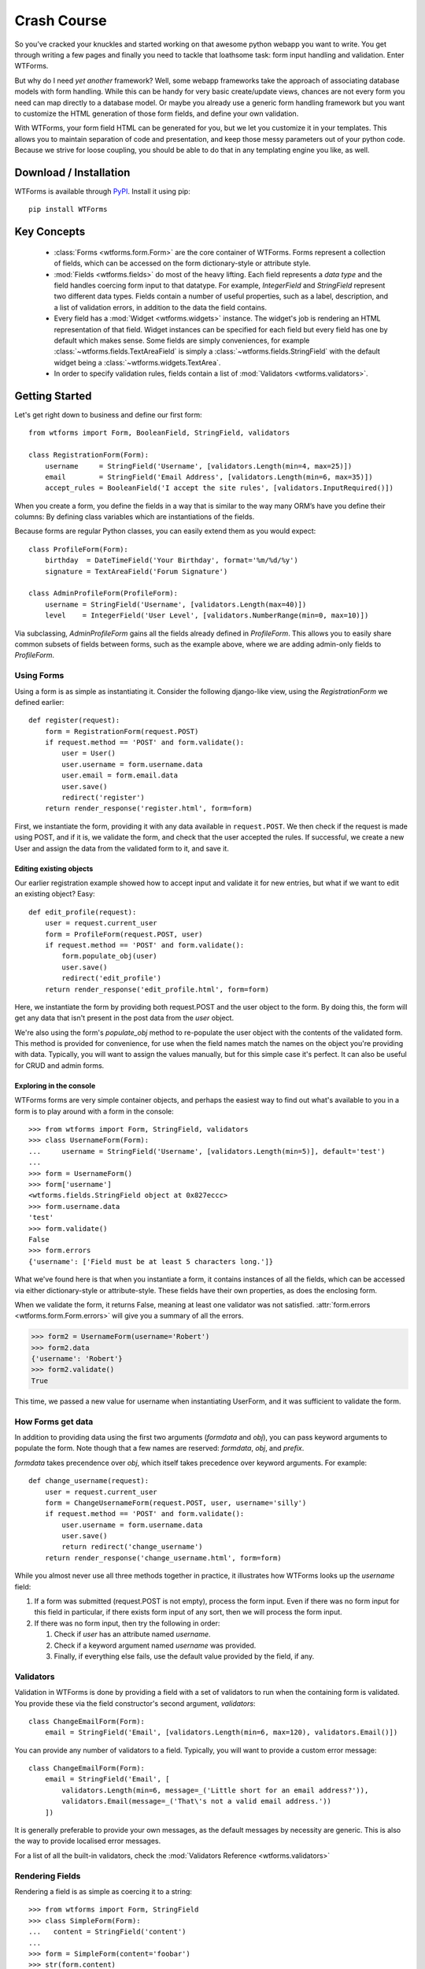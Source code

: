 .. _crash-course:

Crash Course
============

So you’ve cracked your knuckles and started working on that awesome python
webapp you want to write. You get through writing a few pages and finally you
need to tackle that loathsome task: form input handling and validation. Enter
WTForms.

But why do I need *yet another* framework? Well, some webapp frameworks take
the approach of associating database models with form handling. While this can
be handy for very basic create/update views, chances are not every form you
need can map directly to a database model. Or maybe you already use a generic
form handling framework but you want to customize the HTML generation of those
form fields, and define your own validation.

With WTForms, your form field HTML can be generated for you, but we let you
customize it in your templates. This allows you to maintain separation of code
and presentation, and keep those messy parameters out of your python code.
Because we strive for loose coupling, you should be able to do that in any
templating engine you like, as well.


.. _download-installation:

Download / Installation
-----------------------

WTForms is available through `PyPI`_. Install it using pip::

    pip install WTForms

.. _PyPI: https://pypi.org/project/WTForms/


Key Concepts
------------

 - :class:`Forms <wtforms.form.Form>` are the core container of WTForms. Forms
   represent a collection of fields, which can be accessed on the form
   dictionary-style or attribute style.
 - :mod:`Fields <wtforms.fields>` do most of the heavy lifting. Each field represents a *data type*
   and the field handles coercing form input to that datatype. For example,
   `IntegerField` and `StringField` represent two different data types. Fields
   contain a number of useful properties, such as a label, description, and a
   list of validation errors, in addition to the data the field contains.
 - Every field has a :mod:`Widget <wtforms.widgets>` instance. The widget's job
   is rendering an HTML representation of that field. Widget instances can be
   specified for each field but every field has one by default which makes
   sense. Some fields are simply conveniences, for example
   :class:`~wtforms.fields.TextAreaField` is simply a
   :class:`~wtforms.fields.StringField` with the default widget being a
   :class:`~wtforms.widgets.TextArea`.
 - In order to specify validation rules, fields contain a list of
   :mod:`Validators <wtforms.validators>`.

Getting Started
---------------

Let's get right down to business and define our first form::

    from wtforms import Form, BooleanField, StringField, validators

    class RegistrationForm(Form):
        username     = StringField('Username', [validators.Length(min=4, max=25)])
        email        = StringField('Email Address', [validators.Length(min=6, max=35)])
        accept_rules = BooleanField('I accept the site rules', [validators.InputRequired()])

When you create a form, you define the fields in a way that is similar to the
way many ORM’s have you define their columns: By defining class variables which
are instantiations of the fields.

Because forms are regular Python classes, you can easily extend them as you
would expect::

    class ProfileForm(Form):
        birthday  = DateTimeField('Your Birthday', format='%m/%d/%y')
        signature = TextAreaField('Forum Signature')

    class AdminProfileForm(ProfileForm):
        username = StringField('Username', [validators.Length(max=40)])
        level    = IntegerField('User Level', [validators.NumberRange(min=0, max=10)])

Via subclassing, `AdminProfileForm` gains all the fields already defined in
`ProfileForm`. This allows you to easily share common subsets of fields between
forms, such as the example above, where we are adding admin-only fields to
`ProfileForm`.


Using Forms
~~~~~~~~~~~

Using a form is as simple as instantiating it. Consider the following
django-like view, using the `RegistrationForm` we defined earlier::

    def register(request):
        form = RegistrationForm(request.POST)
        if request.method == 'POST' and form.validate():
            user = User()
            user.username = form.username.data
            user.email = form.email.data
            user.save()
            redirect('register')
        return render_response('register.html', form=form)

First, we instantiate the form, providing it with any data available in
``request.POST``. We then check if the request is made using POST, and if it is,
we validate the form, and check that the user accepted the rules. If successful,
we create a new User and assign the data from the validated form to it, and save
it.


Editing existing objects
^^^^^^^^^^^^^^^^^^^^^^^^

Our earlier registration example showed how to accept input and validate it for
new entries, but what if we want to edit an existing object? Easy::

    def edit_profile(request):
        user = request.current_user
        form = ProfileForm(request.POST, user)
        if request.method == 'POST' and form.validate():
            form.populate_obj(user)
            user.save()
            redirect('edit_profile')
        return render_response('edit_profile.html', form=form)

Here, we instantiate the form by providing both request.POST and the user object
to the form. By doing this, the form will get any data that isn't present in the
post data from the `user` object.

We're also using the form's `populate_obj` method to re-populate the user
object with the contents of the validated form. This method is provided for
convenience, for use when the field names match the names on the object you're
providing with data. Typically, you will want to assign the values manually, but
for this simple case it's perfect. It can also be useful for CRUD and admin
forms.


Exploring in the console
^^^^^^^^^^^^^^^^^^^^^^^^

WTForms forms are very simple container objects, and perhaps the easiest way to
find out what's available to you in a form is to play around with a form in the
console::

    >>> from wtforms import Form, StringField, validators
    >>> class UsernameForm(Form):
    ...     username = StringField('Username', [validators.Length(min=5)], default='test')
    ...
    >>> form = UsernameForm()
    >>> form['username']
    <wtforms.fields.StringField object at 0x827eccc>
    >>> form.username.data
    'test'
    >>> form.validate()
    False
    >>> form.errors
    {'username': ['Field must be at least 5 characters long.']}

What we've found here is that when you instantiate a form, it contains
instances of all the fields, which can be accessed via either dictionary-style
or attribute-style. These fields have their own properties, as does the enclosing form.

When we validate the form, it returns False, meaning at least one validator was
not satisfied. :attr:`form.errors <wtforms.form.Form.errors>` will give you a
summary of all the errors.

.. code-block:: python

    >>> form2 = UsernameForm(username='Robert')
    >>> form2.data
    {'username': 'Robert'}
    >>> form2.validate()
    True

This time, we passed a new value for username when instantiating UserForm, and
it was sufficient to validate the form.


How Forms get data
~~~~~~~~~~~~~~~~~~

In addition to providing data using the first two arguments (`formdata` and
`obj`), you can pass keyword arguments to populate the form. Note though that a
few names are reserved: `formdata`, `obj`, and `prefix`.

`formdata` takes precendence over `obj`, which itself takes precedence over
keyword arguments. For example::

    def change_username(request):
        user = request.current_user
        form = ChangeUsernameForm(request.POST, user, username='silly')
        if request.method == 'POST' and form.validate():
            user.username = form.username.data
            user.save()
            return redirect('change_username')
        return render_response('change_username.html', form=form)

While you almost never use all three methods together in practice, it
illustrates how WTForms looks up the `username` field:

1. If a form was submitted (request.POST is not empty), process the form
   input. Even if there was no form input for this field in particular, if
   there exists form input of any sort, then we will process the form input.

2. If there was no form input, then try the following in order:

   1. Check if `user` has an attribute named `username`.
   2. Check if a keyword argument named `username` was provided.
   3. Finally, if everything else fails, use the default value provided by the
      field, if any.


Validators
~~~~~~~~~~

Validation in WTForms is done by providing a field with a set of validators to
run when the containing form is validated. You provide these via the field
constructor's second argument, `validators`::

    class ChangeEmailForm(Form):
        email = StringField('Email', [validators.Length(min=6, max=120), validators.Email()])

You can provide any number of validators to a field. Typically, you will want to
provide a custom error message::

    class ChangeEmailForm(Form):
        email = StringField('Email', [
            validators.Length(min=6, message=_('Little short for an email address?')),
            validators.Email(message=_('That\'s not a valid email address.'))
        ])

It is generally preferable to provide your own messages, as the default messages
by necessity are generic. This is also the way to provide localised error
messages.

For a list of all the built-in validators, check the :mod:`Validators Reference <wtforms.validators>`


Rendering Fields
~~~~~~~~~~~~~~~~

Rendering a field is as simple as coercing it to a string::

    >>> from wtforms import Form, StringField
    >>> class SimpleForm(Form):
    ...   content = StringField('content')
    ...
    >>> form = SimpleForm(content='foobar')
    >>> str(form.content)
    '<input id="content" name="content" type="text" value="foobar" />'
    >>> unicode(form.content)
    '<input id="content" name="content" type="text" value="foobar" />'

However, the real power comes from rendering the field with its :meth:`~wtforms.fields.Field.__call__`
method. By calling the field, you can provide keyword arguments, which will be
injected as html attributes in the output::

    >>> form.content(style="width: 200px;", class_="bar")
    '<input class="bar" id="content" name="content" style="width: 200px;" type="text" value="foobar" />'

Now let's apply this power to rendering a form in a `Jinja <http://jinja.pocoo.org/>`_
template. First, our form::

    class LoginForm(Form):
        username = StringField('Username')
        password = PasswordField('Password')

    form = LoginForm()

And the template:

.. code-block:: html+jinja

    <form method="POST" action="/login">
        <div>{{ form.username.label }}: {{ form.username(class="css_class") }}</div>
        <div>{{ form.password.label }}: {{ form.password() }}</div>
    </form>

Alternately, if you're using Django templates, you can use the `form_field`
templatetag we provide in our Django extension, when you want to pass keyword
arguments:

.. code-block:: html+django

    {% load wtforms %}
    <form method="POST" action="/login">
        <div>
            {{ form.username.label }}:
            {% form_field form.username class="css_class" %}
        </div>
        <div>
            {{ form.password.label }}:
            {{ form.password }}
        </div>
    </form>

Both of these will output:

.. code-block:: html

    <form method="POST" action="/login">
        <div>
            <label for="username">Username</label>:
            <input class="css_class" id="username" name="username" type="text" value="" />
        </div>
        <div>
            <label for="password">Password</label>:
            <input id="password" name="password" type="password" value="" />
        </div>
    </form>

WTForms is template engine agnostic, and will work with anything that allows
attribute access, string coercion, and/or function calls. The `form_field`
templatetag is provided as a convenience as you can't pass arguments in Django
templates.


Displaying Errors
~~~~~~~~~~~~~~~~~

Now that we have a template for our form, let's add error messages:

.. code-block:: html+jinja

    <form method="POST" action="/login">
        <div>{{ form.username.label }}: {{ form.username(class="css_class") }}</div>
        {% if form.username.errors %}
            <ul class="errors">{% for error in form.username.errors %}<li>{{ error }}</li>{% endfor %}</ul>
        {% endif %}

        <div>{{ form.password.label }}: {{ form.password() }}</div>
        {% if form.password.errors %}
            <ul class="errors">{% for error in form.password.errors %}<li>{{ error }}</li>{% endfor %}</ul>
        {% endif %}
    </form>

If you prefer one big list of errors at the top, this is also easy:

.. code-block:: html+jinja

    {% if form.errors %}
        <ul class="errors">
            {% for field_name, field_errors in form.errors|dictsort if field_errors %}
                {% for error in field_errors %}
                    <li>{{ form[field_name].label }}: {{ error }}</li>
                {% endfor %}
            {% endfor %}
        </ul>
    {% endif %}

As error handling can become a rather verbose affair, it is preferable to use
Jinja macros (or equivalent) to reduce boilerplate in your templates.
(:ref:`example <jinja-macros-example>`)

Custom Validators
~~~~~~~~~~~~~~~~~

There are two ways to provide custom validators. By defining a custom validator
and using it on a field::

    from wtforms.validators import ValidationError

    def is_42(form, field):
        if field.data != 42:
            raise ValidationError('Must be 42')

    class FourtyTwoForm(Form):
        num = IntegerField('Number', [is_42])

Or by providing an in-form field-specific validator::

    class FourtyTwoForm(Form):
        num = IntegerField('Number')

        def validate_num(form, field):
            if field.data != 42:
                raise ValidationError('Must be 42')

For more complex validators that take parameters, check the :ref:`custom-validators` section.

Next Steps
----------

The crash course has just skimmed the surface on how you can begin using
WTForms to handle form input and validation in your application. For more
information, you'll want to check the following:

 - The :ref:`WTForms documentation <doc-index>` has API documentation for the entire library.
 - :ref:`specific_problems` can help you tackle specific
   integration issues with WTForms and other frameworks.
